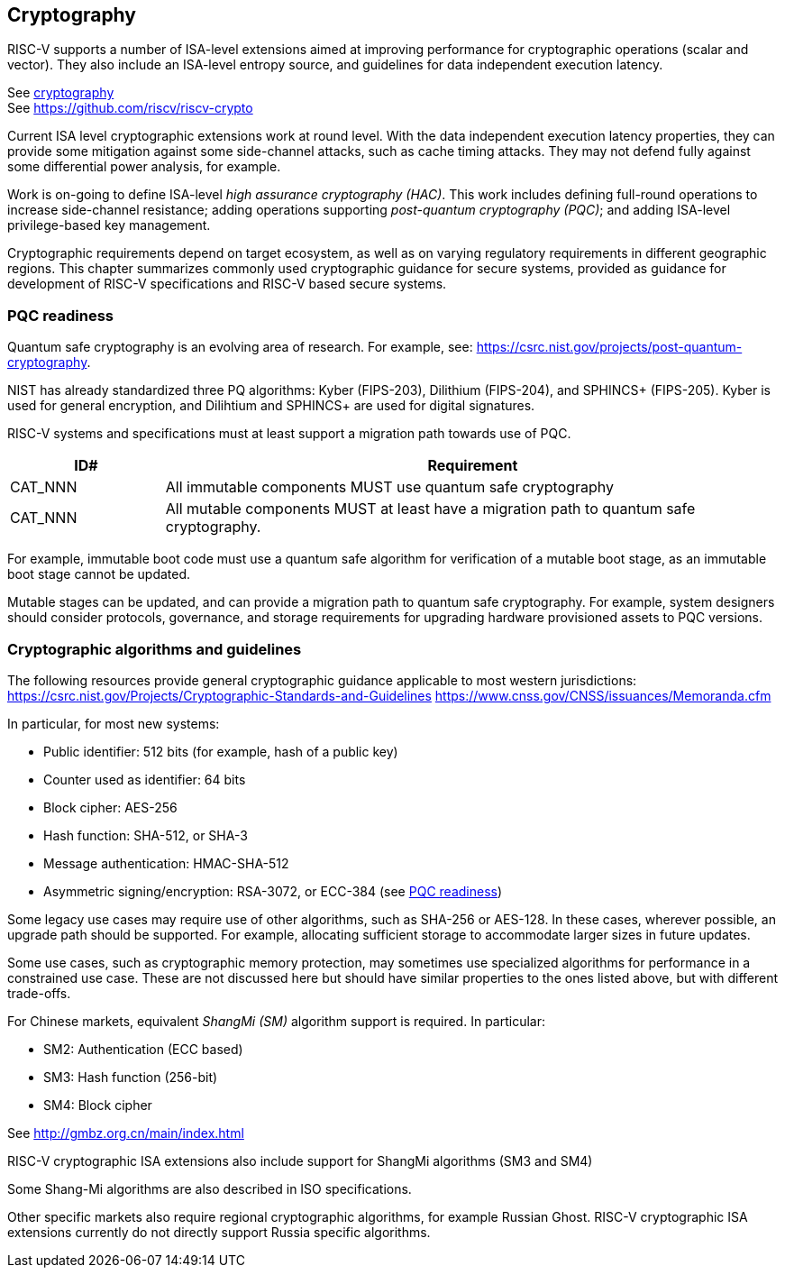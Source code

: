 [[chapter5]]

== Cryptography

RISC-V supports a number of ISA-level extensions aimed at improving performance for cryptographic operations (scalar and vector). They also include an ISA-level entropy source, and guidelines for data independent execution latency.

See xref:chapter3.adoc#_cryptography[cryptography] +
See https://github.com/riscv/riscv-crypto

Current ISA level cryptographic extensions work at round level. With the data independent execution latency properties, they can provide some mitigation against some side-channel attacks, such as cache timing attacks. They may not defend fully against some differential power analysis, for example.

Work is on-going to define ISA-level _high assurance cryptography (HAC)_. This work includes defining full-round operations to increase side-channel resistance; adding operations supporting _post-quantum cryptography (PQC)_; and adding ISA-level privilege-based key management.

Cryptographic requirements depend on target ecosystem, as well as on varying regulatory requirements in different geographic regions. This chapter summarizes commonly used cryptographic guidance for secure systems, provided as guidance for development of RISC-V specifications and RISC-V based secure systems.

=== PQC readiness

Quantum safe cryptography is an evolving area of research. For example, see:  https://csrc.nist.gov/projects/post-quantum-cryptography.

NIST has already standardized three PQ algorithms: Kyber (FIPS-203), Dilithium (FIPS-204), and SPHINCS+ (FIPS-205). Kyber is used for general encryption, and Dilihtium and SPHINCS+ are used for digital signatures.

RISC-V systems and specifications must at least support a migration path towards use of PQC. 

[width=100%]
[%header, cols="5,20"]
|===
| ID#
| Requirement

| CAT_NNN
| All immutable components MUST use quantum safe cryptography

| CAT_NNN
| All mutable components MUST at least have a migration path to quantum safe cryptography.

|===

For example, immutable boot code must use a quantum safe algorithm for verification of a mutable boot stage, as an immutable boot stage cannot be updated.

Mutable stages can be updated, and can provide a migration path to quantum safe cryptography. For example, system designers should consider protocols, governance, and storage requirements for upgrading hardware provisioned assets to PQC versions.

=== Cryptographic algorithms and guidelines

The following resources provide general cryptographic guidance applicable to most western jurisdictions:
https://csrc.nist.gov/Projects/Cryptographic-Standards-and-Guidelines
https://www.cnss.gov/CNSS/issuances/Memoranda.cfm

In particular, for most new systems:

* Public identifier: 512 bits (for example, hash of a public key)
* Counter used as identifier: 64 bits
* Block cipher: AES-256
* Hash function: SHA-512, or SHA-3
* Message authentication: HMAC-SHA-512
* Asymmetric signing/encryption: RSA-3072, or ECC-384 (see <<_pqc_readiness, PQC readiness>>)

Some legacy use cases may require use of other algorithms, such as SHA-256 or AES-128. In these cases, wherever possible, an upgrade path should be supported. For example, allocating sufficient storage to accommodate larger sizes in future updates.

Some use cases, such as cryptographic memory protection, may sometimes use specialized algorithms for performance in a constrained use case. These are not discussed here but should have similar properties to the ones listed above, but with different trade-offs.

For Chinese markets, equivalent _ShangMi (SM)_ algorithm support is required. In particular:

* SM2: Authentication (ECC based)
* SM3: Hash function (256-bit)
* SM4: Block cipher

See http://gmbz.org.cn/main/index.html

RISC-V cryptographic ISA extensions also include support for ShangMi algorithms (SM3 and SM4)

Some Shang-Mi algorithms are also described in ISO specifications.

Other specific markets also require regional cryptographic algorithms, for example Russian Ghost. RISC-V cryptographic ISA extensions currently do not directly support Russia specific algorithms.